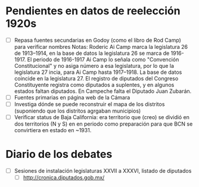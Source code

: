 * Pendientes en datos de reelección 1920s
- [ ] Repasa fuentes secundarias en Godoy (como el libro de Rod Camp) para verificar nombres
		Notas: Roderic Ai Camp marca la legislatura 26 de 1913–1914, en la base de datos la legislatura 26 se marca de 1916-1917. El periodo de 1916-1917 Ai Camp lo señala como "Convención Constitucional" y no asiga número a esa legislatura, por lo que la legislatura 27 incia, para Ai Camp hasta 1917–1918. La base de datos coincide en la legislatura 27.
		El registro de diputados del Congreso Constituyente registra como diputados a suplentes, y en algunos estados faltan diputados. En Campeche falta el Diputado  Juan Zubarán.
- [ ] Fuentes primarias en página web de la Cámara
- [ ] Investiga dónde se puede reconstruir el mapa de los distritos (suponiendo que los distritos agrgaban municipios)
- [ ] Verificar status de Baja California: era territorio que (creo) se dividió en dos territorios (N y S) en en periodo como preparación para que BCN se convirtiera en estado en ~1931. 
* Diario de los debates
- [ ] Sesiones de instalación legislaturas XXVII a XXXVI, listado de diputados
    -   [ ] http://cronica.diputados.gob.mx/